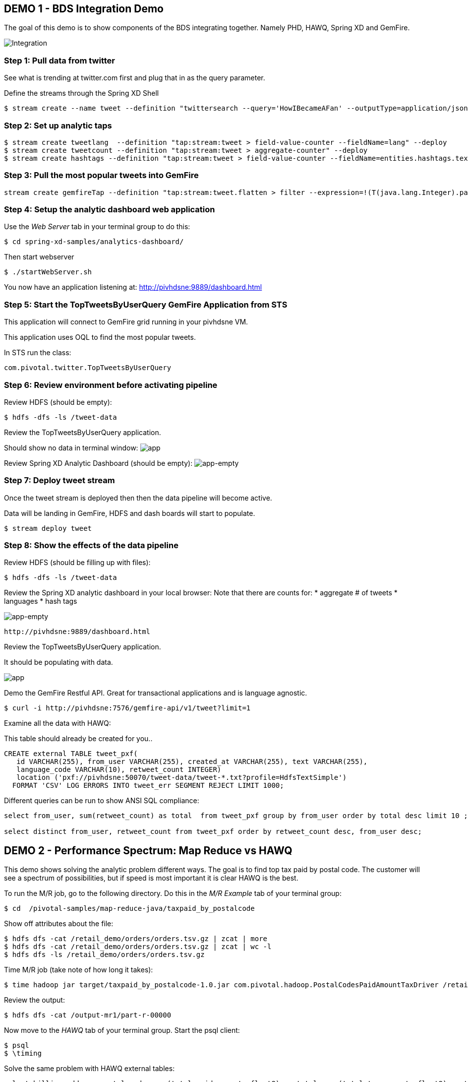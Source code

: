 == DEMO 1 - BDS Integration Demo

The goal of this demo is to show components of the BDS integrating together.  Namely PHD, HAWQ, Spring XD and GemFire.

image:images/integration.png[Integration]

=== Step 1: Pull data from twitter

See what is trending at twitter.com first and plug that in as the query parameter.

Define the streams through the Spring XD Shell

----
$ stream create --name tweet --definition "twittersearch --query='HowIBecameAFan' --outputType=application/json | flatten: transform --script=tweets-search.groovy --inputType=application/json | csv: transform --script=csv.groovy --inputType=application/json | hdfs --rollover=1K --directory=/tweet-data"
----

=== Step 2: Set up analytic taps
----
$ stream create tweetlang  --definition "tap:stream:tweet > field-value-counter --fieldName=lang" --deploy
$ stream create tweetcount --definition "tap:stream:tweet > aggregate-counter" --deploy
$ stream create hashtags --definition "tap:stream:tweet > field-value-counter --fieldName=entities.hashtags.text --name=hashtags" --deploy
----

=== Step 3: Pull the most popular tweets into GemFire
----
stream create gemfireTap --definition "tap:stream:tweet.flatten > filter --expression=!(T(java.lang.Integer).parseInt(#jsonPath(payload,'$.retweet_count'))<1) | gemfire-json-server --useLocator=true --host=pivhdsne --port=10334 --regionName=tweet --keyExpression=payload.getField('id')" --deploy
----

=== Step 4: Setup the analytic dashboard web application

Use the _Web Server_ tab in your terminal group to do this:
[source,bash]
----
$ cd spring-xd-samples/analytics-dashboard/
----
Then start webserver
[source,bash]
----
$ ./startWebServer.sh
----
You now have an application listening at: http://pivhdsne:9889/dashboard.html

=== Step 5: Start the TopTweetsByUserQuery GemFire Application from STS

This application will connect to GemFire grid running in your pivhdsne VM.

This application uses OQL to find the most popular tweets.

In STS run the class:

[source,java]
----
com.pivotal.twitter.TopTweetsByUserQuery
----


=== Step 6: Review environment before activating pipeline

Review HDFS (should be empty):
----
$ hdfs -dfs -ls /tweet-data
----

Review the TopTweetsByUserQuery application.

Should show no data in terminal window:
image:images/toptweetsbyuserquery-empty.png[app]

Review Spring XD Analytic Dashboard (should be empty):
image:images/empty-browser.png[app-empty]

=== Step 7: Deploy tweet stream

Once the tweet stream is deployed then then the data pipeline will become active.

Data will be landing in GemFire, HDFS and dash boards will start to populate.
[source,bash]
----
$ stream deploy tweet
----


=== Step 8: Show the effects of the data pipeline

Review HDFS (should be filling up with files):
----
$ hdfs -dfs -ls /tweet-data
----

Review the Spring XD analytic dashboard in your local browser:
Note that there are counts for:
* aggregate # of tweets
* languages
* hash tags

image:images/full-browser.png[app-empty]
----
http://pivhdsne:9889/dashboard.html
----

Review the TopTweetsByUserQuery application.

It should be populating with data.

image:images/toptweetsbyuserquery-full.png[app]

Demo the GemFire Restful API.  Great for transactional applications and is language agnostic.
----
$ curl -i http://pivhdsne:7576/gemfire-api/v1/tweet?limit=1
----


Examine all the data with HAWQ:

This table should already be created for you..
[source,sql]
----
CREATE external TABLE tweet_pxf(
   id VARCHAR(255), from_user VARCHAR(255), created_at VARCHAR(255), text VARCHAR(255),
   language_code VARCHAR(10), retweet_count INTEGER)
   location ('pxf://pivhdsne:50070/tweet-data/tweet-*.txt?profile=HdfsTextSimple')
  FORMAT 'CSV' LOG ERRORS INTO tweet_err SEGMENT REJECT LIMIT 1000;
----

Different queries can be run to show ANSI SQL compliance:
[source,sql]
----
select from_user, sum(retweet_count) as total  from tweet_pxf group by from_user order by total desc limit 10 ;

select distinct from_user, retweet_count from tweet_pxf order by retweet_count desc, from_user desc;
----






== DEMO 2 - Performance Spectrum: Map Reduce vs HAWQ
This demo shows solving the analytic problem different ways.  The goal is to find top tax paid by postal code.  The customer will see a spectrum of possibilities, but if speed is most important it is clear HAWQ is the best.



To run the M/R job, go to the following directory.  Do this in the _M/R Example_ tab of your terminal group:
----
$ cd  /pivotal-samples/map-reduce-java/taxpaid_by_postalcode
----

Show off attributes about the file:
----
$ hdfs dfs -cat /retail_demo/orders/orders.tsv.gz | zcat | more
$ hdfs dfs -cat /retail_demo/orders/orders.tsv.gz | zcat | wc -l
$ hdfs dfs -ls /retail_demo/orders/orders.tsv.gz
----

Time M/R job (take note of how long it takes):
[source,bash]
----
$ time hadoop jar target/taxpaid_by_postalcode-1.0.jar com.pivotal.hadoop.PostalCodesPaidAmountTaxDriver /retail_demo/orders/orders.tsv.gz /output-mr1
----

Review the output:
----
$ hdfs dfs -cat /output-mr1/part-r-00000
----
Now move to the _HAWQ_ tab of your terminal group.  Start the psql client:
----
$ psql
$ \timing
----

Solve the same problem with HAWQ external tables:
[source,sql]
----
select billing_address_postal_code, sum(total_paid_amount::float8) as total, sum(total_tax_amount::float8) as tax from retail_demo.orders_pxf group by billing_address_postal_code order by total desc limit 10;
----

Solve the same problem with Hawq tables:
[source,sql]
----
select billing_address_postal_code, sum(total_paid_amount::float8) as total, sum(total_tax_amount::float8) as tax from retail_demo.orders_hawq group by billing_address_postal_code order by total desc limit 10;
----


=== DEMO 3 - Predictive Analytics Using MadLib (Linear Regression)

View the data; predict house prices based on tax, bathroom and size:
[source,sql]
----
select * from houses;
----

Train the regression model:

[source,sql]
----
SELECT madlib.linregr_train( 'houses',
  'houses_linregr',
  'price',
  'ARRAY[1, tax, bath, size]'
);
----
Examine the results:

[source,sql]
----
\x ON
SELECT * FROM houses_linregr;
\x OFF
----

Predict the price:
[source,sql]
----
SELECT houses.*,
madlib.linregr_predict( ARRAY[1,tax,bath,size],
  m.coef
) as predict,
price -
madlib.linregr_predict( ARRAY[1,tax,bath,size],
  m.coef
) as residual
FROM houses, houses_linregr m;
----

=== DEMO 4 - Integration with 3rd Party tool (Tableau)

Visualize data with Tableau:

image:images/tableau.png[tableau]
